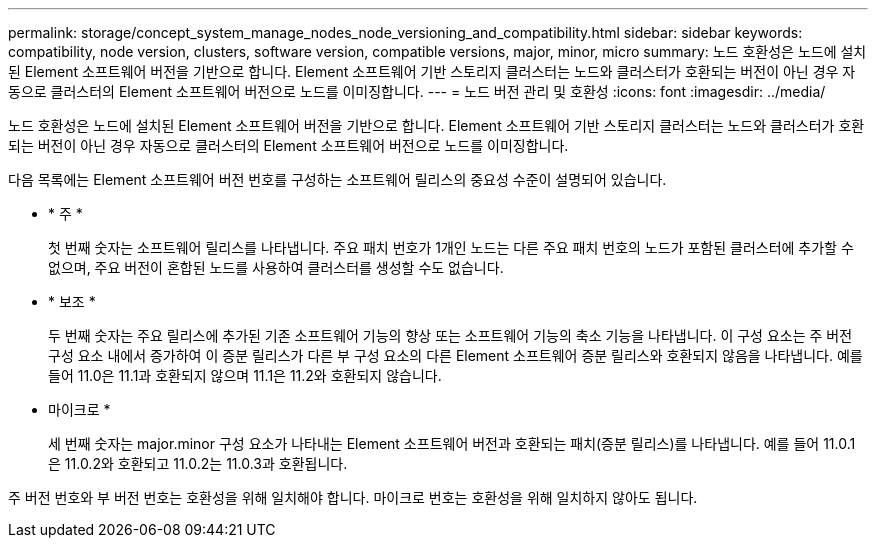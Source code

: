 ---
permalink: storage/concept_system_manage_nodes_node_versioning_and_compatibility.html 
sidebar: sidebar 
keywords: compatibility, node version, clusters, software version, compatible versions, major, minor, micro 
summary: 노드 호환성은 노드에 설치된 Element 소프트웨어 버전을 기반으로 합니다. Element 소프트웨어 기반 스토리지 클러스터는 노드와 클러스터가 호환되는 버전이 아닌 경우 자동으로 클러스터의 Element 소프트웨어 버전으로 노드를 이미징합니다. 
---
= 노드 버전 관리 및 호환성
:icons: font
:imagesdir: ../media/


[role="lead"]
노드 호환성은 노드에 설치된 Element 소프트웨어 버전을 기반으로 합니다. Element 소프트웨어 기반 스토리지 클러스터는 노드와 클러스터가 호환되는 버전이 아닌 경우 자동으로 클러스터의 Element 소프트웨어 버전으로 노드를 이미징합니다.

다음 목록에는 Element 소프트웨어 버전 번호를 구성하는 소프트웨어 릴리스의 중요성 수준이 설명되어 있습니다.

* * 주 *
+
첫 번째 숫자는 소프트웨어 릴리스를 나타냅니다. 주요 패치 번호가 1개인 노드는 다른 주요 패치 번호의 노드가 포함된 클러스터에 추가할 수 없으며, 주요 버전이 혼합된 노드를 사용하여 클러스터를 생성할 수도 없습니다.

* * 보조 *
+
두 번째 숫자는 주요 릴리스에 추가된 기존 소프트웨어 기능의 향상 또는 소프트웨어 기능의 축소 기능을 나타냅니다. 이 구성 요소는 주 버전 구성 요소 내에서 증가하여 이 증분 릴리스가 다른 부 구성 요소의 다른 Element 소프트웨어 증분 릴리스와 호환되지 않음을 나타냅니다. 예를 들어 11.0은 11.1과 호환되지 않으며 11.1은 11.2와 호환되지 않습니다.

* 마이크로 *
+
세 번째 숫자는 major.minor 구성 요소가 나타내는 Element 소프트웨어 버전과 호환되는 패치(증분 릴리스)를 나타냅니다. 예를 들어 11.0.1은 11.0.2와 호환되고 11.0.2는 11.0.3과 호환됩니다.



주 버전 번호와 부 버전 번호는 호환성을 위해 일치해야 합니다. 마이크로 번호는 호환성을 위해 일치하지 않아도 됩니다.
